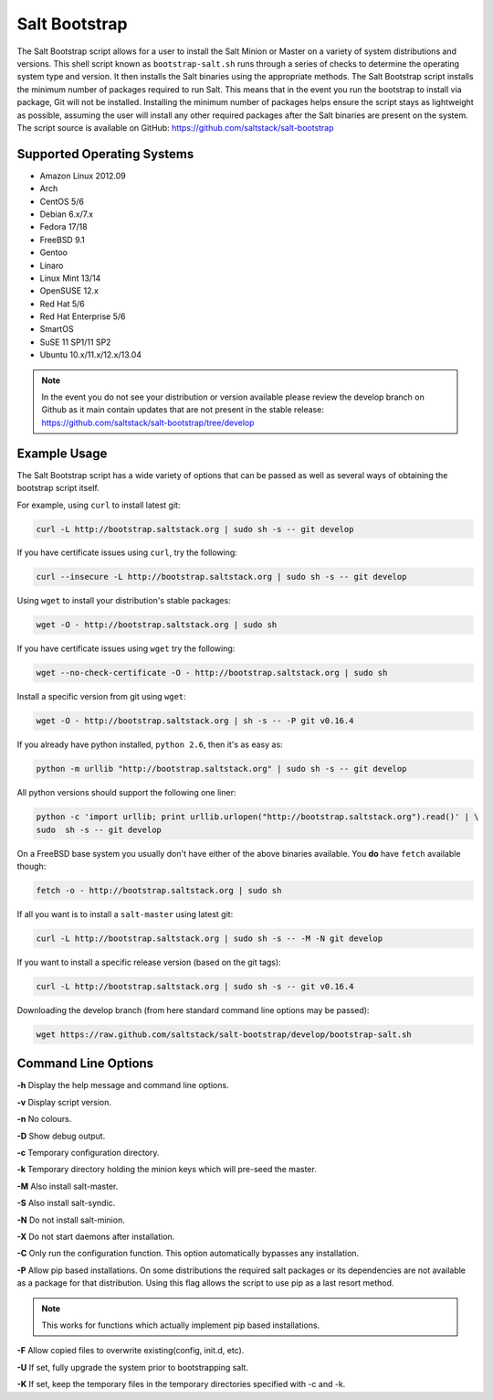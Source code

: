 ==============
Salt Bootstrap
==============

The Salt Bootstrap script allows for a user to install the Salt Minion or
Master on a variety of system distributions and versions. This shell script
known as ``bootstrap-salt.sh`` runs through a series of checks to determine
the operating system type and version. It then installs the Salt binaries
using the appropriate methods. The Salt Bootstrap script installs the
minimum number of packages required to run Salt. This means that in the event
you run the bootstrap to install via package, Git will not be installed.
Installing the minimum number of packages helps ensure the script stays as
lightweight as possible, assuming the user will install any other required
packages after the Salt binaries are present on the system. The script source
is available on GitHub: https://github.com/saltstack/salt-bootstrap

Supported Operating Systems
---------------------------
- Amazon Linux 2012.09
- Arch
- CentOS 5/6
- Debian 6.x/7.x
- Fedora 17/18
- FreeBSD 9.1
- Gentoo
- Linaro
- Linux Mint 13/14
- OpenSUSE 12.x
- Red Hat 5/6
- Red Hat Enterprise 5/6
- SmartOS
- SuSE 11 SP1/11 SP2
- Ubuntu 10.x/11.x/12.x/13.04

.. note::

    In the event you do not see your distribution or version available please
    review the develop branch on Github as it main contain updates that are
    not present in the stable release: 
    https://github.com/saltstack/salt-bootstrap/tree/develop

Example Usage
-------------

The Salt Bootstrap script has a wide variety of options that can be passed as
well as several ways of obtaining the bootstrap script itself.

For example, using ``curl`` to install latest git:

.. code-block:: bash

    curl -L http://bootstrap.saltstack.org | sudo sh -s -- git develop


If you have certificate issues using ``curl``, try the following:

.. code-block:: bash 

    curl --insecure -L http://bootstrap.saltstack.org | sudo sh -s -- git develop


Using ``wget`` to install your distribution's stable packages:

.. code-block:: bash

    wget -O - http://bootstrap.saltstack.org | sudo sh


If you have certificate issues using ``wget`` try the following:

.. code-block:: bash

    wget --no-check-certificate -O - http://bootstrap.saltstack.org | sudo sh


Install a specific version from git using ``wget``:

.. code-block:: bash

    wget -O - http://bootstrap.saltstack.org | sh -s -- -P git v0.16.4


If you already have python installed, ``python 2.6``, then it's as easy as:

.. code-block:: bash

    python -m urllib "http://bootstrap.saltstack.org" | sudo sh -s -- git develop


All python versions should support the following one liner:

.. code-block:: bash

    python -c 'import urllib; print urllib.urlopen("http://bootstrap.saltstack.org").read()' | \
    sudo  sh -s -- git develop


On a FreeBSD base system you usually don't have either of the above binaries available. You **do** 
have ``fetch`` available though:

.. code-block:: bash

    fetch -o - http://bootstrap.saltstack.org | sudo sh


If all you want is to install a ``salt-master`` using latest git:

.. code-block:: bash

    curl -L http://bootstrap.saltstack.org | sudo sh -s -- -M -N git develop


If you want to install a specific release version (based on the git tags):

.. code-block:: bash

    curl -L http://bootstrap.saltstack.org | sudo sh -s -- git v0.16.4


Downloading the develop branch (from here standard command line options may be
passed):

.. code-block:: bash

    wget https://raw.github.com/saltstack/salt-bootstrap/develop/bootstrap-salt.sh

Command Line Options
--------------------

**-h** Display the help message and command line options.

**-v** Display script version.

**-n** No colours.

**-D** Show debug output.

**-c** Temporary configuration directory.

**-k** Temporary directory holding the minion keys which will pre-seed the master.

**-M** Also install salt-master.

**-S** Also install salt-syndic.

**-N** Do not install salt-minion.

**-X** Do not start daemons after installation.

**-C** Only run the configuration function. This option automatically bypasses
any installation.

**-P** Allow pip based installations. On some distributions the required salt
packages or its dependencies are not available as a package for that
distribution. Using this flag allows the script to use pip as a last
resort method. 

.. note::

    This works for functions which actually implement
    pip based installations.

**-F** Allow copied files to overwrite existing(config, init.d, etc).

**-U** If set, fully upgrade the system prior to bootstrapping salt.

**-K** If set, keep the temporary files in the temporary directories specified
with -c and -k.
